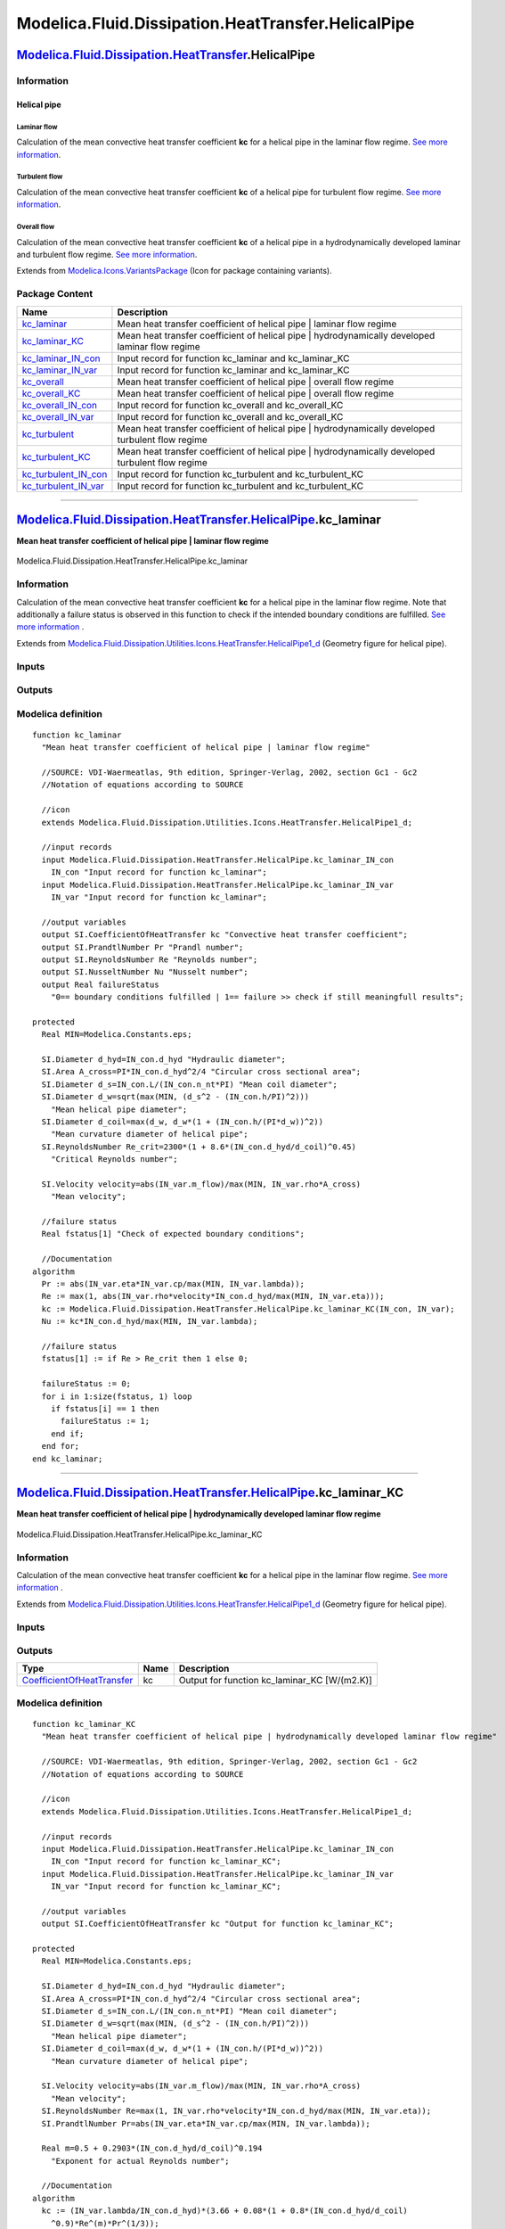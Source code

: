 ===================================================
Modelica.Fluid.Dissipation.HeatTransfer.HelicalPipe
===================================================

`Modelica.Fluid.Dissipation.HeatTransfer <Modelica_Fluid_Dissipation_HeatTransfer.html#Modelica.Fluid.Dissipation.HeatTransfer>`_.HelicalPipe
---------------------------------------------------------------------------------------------------------------------------------------------

Information
~~~~~~~~~~~

::

Helical pipe
^^^^^^^^^^^^

Laminar flow
''''''''''''

Calculation of the mean convective heat transfer coefficient **kc** for
a helical pipe in the laminar flow regime. `See more
information <Modelica_Fluid_Dissipation_Utilities_SharedDocumentation_HeatTransfer_HelicalPipe.html#Modelica.Fluid.Dissipation.Utilities.SharedDocumentation.HeatTransfer.HelicalPipe.kc_laminar>`_.

Turbulent flow
''''''''''''''

Calculation of the mean convective heat transfer coefficient **kc** of a
helical pipe for turbulent flow regime. `See more
information <Modelica_Fluid_Dissipation_Utilities_SharedDocumentation_HeatTransfer_HelicalPipe.html#Modelica.Fluid.Dissipation.Utilities.SharedDocumentation.HeatTransfer.HelicalPipe.kc_turbulent>`_.

Overall flow
''''''''''''

Calculation of the mean convective heat transfer coefficient **kc** of a
helical pipe in a hydrodynamically developed laminar and turbulent flow
regime. `See more
information <Modelica_Fluid_Dissipation_Utilities_SharedDocumentation_HeatTransfer_HelicalPipe.html#Modelica.Fluid.Dissipation.Utilities.SharedDocumentation.HeatTransfer.HelicalPipe.kc_overall>`_.

::

Extends from
`Modelica.Icons.VariantsPackage <Modelica_Icons_VariantsPackage.html#Modelica.Icons.VariantsPackage>`_
(Icon for package containing variants).

Package Content
~~~~~~~~~~~~~~~

+---------------------------------------------------------------------------------------------------------------------------------------------------------------------------------------------------------------------------------------------+------------------------------------------------------------------------------------------------------+
| Name                                                                                                                                                                                                                                        | Description                                                                                          |
+=============================================================================================================================================================================================================================================+======================================================================================================+
| |image12| `kc\_laminar <Modelica_Fluid_Dissipation_HeatTransfer_HelicalPipe.html#Modelica.Fluid.Dissipation.HeatTransfer.HelicalPipe.kc_laminar>`_                                                                                          | Mean heat transfer coefficient of helical pipe \| laminar flow regime                                |
+---------------------------------------------------------------------------------------------------------------------------------------------------------------------------------------------------------------------------------------------+------------------------------------------------------------------------------------------------------+
| |image13| `kc\_laminar\_KC <Modelica_Fluid_Dissipation_HeatTransfer_HelicalPipe.html#Modelica.Fluid.Dissipation.HeatTransfer.HelicalPipe.kc_laminar_KC>`_                                                                                   | Mean heat transfer coefficient of helical pipe \| hydrodynamically developed laminar flow regime     |
+---------------------------------------------------------------------------------------------------------------------------------------------------------------------------------------------------------------------------------------------+------------------------------------------------------------------------------------------------------+
| |image14| `kc\_laminar\_IN\_con <Modelica_Fluid_Dissipation_HeatTransfer_HelicalPipe.html#Modelica.Fluid.Dissipation.HeatTransfer.HelicalPipe.kc_laminar_IN_con>`_                                                                          | Input record for function kc\_laminar and kc\_laminar\_KC                                            |
+---------------------------------------------------------------------------------------------------------------------------------------------------------------------------------------------------------------------------------------------+------------------------------------------------------------------------------------------------------+
| |image15| `kc\_laminar\_IN\_var <Modelica_Fluid_Dissipation_HeatTransfer_HelicalPipe.html#Modelica.Fluid.Dissipation.HeatTransfer.HelicalPipe.kc_laminar_IN_var>`_                                                                          | Input record for function kc\_laminar and kc\_laminar\_KC                                            |
+---------------------------------------------------------------------------------------------------------------------------------------------------------------------------------------------------------------------------------------------+------------------------------------------------------------------------------------------------------+
| |image16| `kc\_overall <Modelica_Fluid_Dissipation_HeatTransfer_HelicalPipe.html#Modelica.Fluid.Dissipation.HeatTransfer.HelicalPipe.kc_overall>`_                                                                                          | Mean heat transfer coefficient of helical pipe \| overall flow regime                                |
+---------------------------------------------------------------------------------------------------------------------------------------------------------------------------------------------------------------------------------------------+------------------------------------------------------------------------------------------------------+
| |image17| `kc\_overall\_KC <Modelica_Fluid_Dissipation_HeatTransfer_HelicalPipe.html#Modelica.Fluid.Dissipation.HeatTransfer.HelicalPipe.kc_overall_KC>`_                                                                                   | Mean heat transfer coefficient of helical pipe \| overall flow regime                                |
+---------------------------------------------------------------------------------------------------------------------------------------------------------------------------------------------------------------------------------------------+------------------------------------------------------------------------------------------------------+
| |image18| `kc\_overall\_IN\_con <Modelica_Fluid_Dissipation_HeatTransfer_HelicalPipe.html#Modelica.Fluid.Dissipation.HeatTransfer.HelicalPipe.kc_overall_IN_con>`_                                                                          | Input record for function kc\_overall and kc\_overall\_KC                                            |
+---------------------------------------------------------------------------------------------------------------------------------------------------------------------------------------------------------------------------------------------+------------------------------------------------------------------------------------------------------+
| |image19| `kc\_overall\_IN\_var <Modelica_Fluid_Dissipation_HeatTransfer_HelicalPipe.html#Modelica.Fluid.Dissipation.HeatTransfer.HelicalPipe.kc_overall_IN_var>`_                                                                          | Input record for function kc\_overall and kc\_overall\_KC                                            |
+---------------------------------------------------------------------------------------------------------------------------------------------------------------------------------------------------------------------------------------------+------------------------------------------------------------------------------------------------------+
| |image20| `kc\_turbulent <Modelica_Fluid_Dissipation_HeatTransfer_HelicalPipe.html#Modelica.Fluid.Dissipation.HeatTransfer.HelicalPipe.kc_turbulent>`_                                                                                      | Mean heat transfer coefficient of helical pipe \| hydrodynamically developed turbulent flow regime   |
+---------------------------------------------------------------------------------------------------------------------------------------------------------------------------------------------------------------------------------------------+------------------------------------------------------------------------------------------------------+
| |image21| `kc\_turbulent\_KC <Modelica_Fluid_Dissipation_HeatTransfer_HelicalPipe.html#Modelica.Fluid.Dissipation.HeatTransfer.HelicalPipe.kc_turbulent_KC>`_                                                                               | Mean heat transfer coefficient of helical pipe \| hydrodynamically developed turbulent flow regime   |
+---------------------------------------------------------------------------------------------------------------------------------------------------------------------------------------------------------------------------------------------+------------------------------------------------------------------------------------------------------+
| |image22| `kc\_turbulent\_IN\_con <Modelica_Fluid_Dissipation_HeatTransfer_HelicalPipe.html#Modelica.Fluid.Dissipation.HeatTransfer.HelicalPipe.kc_turbulent_IN_con>`_                                                                      | Input record for function kc\_turbulent and kc\_turbulent\_KC                                        |
+---------------------------------------------------------------------------------------------------------------------------------------------------------------------------------------------------------------------------------------------+------------------------------------------------------------------------------------------------------+
| |image23| `kc\_turbulent\_IN\_var <Modelica_Fluid_Dissipation_HeatTransfer_HelicalPipe.html#Modelica.Fluid.Dissipation.HeatTransfer.HelicalPipe.kc_turbulent_IN_var>`_                                                                      | Input record for function kc\_turbulent and kc\_turbulent\_KC                                        |
+---------------------------------------------------------------------------------------------------------------------------------------------------------------------------------------------------------------------------------------------+------------------------------------------------------------------------------------------------------+

--------------

`Modelica.Fluid.Dissipation.HeatTransfer.HelicalPipe <Modelica_Fluid_Dissipation_HeatTransfer_HelicalPipe.html#Modelica.Fluid.Dissipation.HeatTransfer.HelicalPipe>`_.kc\_laminar
---------------------------------------------------------------------------------------------------------------------------------------------------------------------------------

**Mean heat transfer coefficient of helical pipe \| laminar flow
regime**

.. figure:: Modelica.Fluid.Dissipation.HeatTransfer.HelicalPipe.kc_laminarD.png
   :align: center
   :alt: Modelica.Fluid.Dissipation.HeatTransfer.HelicalPipe.kc\_laminar

   Modelica.Fluid.Dissipation.HeatTransfer.HelicalPipe.kc\_laminar

Information
~~~~~~~~~~~

::

Calculation of the mean convective heat transfer coefficient **kc** for
a helical pipe in the laminar flow regime. Note that additionally a
failure status is observed in this function to check if the intended
boundary conditions are fulfilled. `See more
information <Modelica_Fluid_Dissipation_Utilities_SharedDocumentation_HeatTransfer_HelicalPipe.html#Modelica.Fluid.Dissipation.Utilities.SharedDocumentation.HeatTransfer.HelicalPipe.kc_laminar>`_
.

::

Extends from
`Modelica.Fluid.Dissipation.Utilities.Icons.HeatTransfer.HelicalPipe1\_d <Modelica_Fluid_Dissipation_Utilities_Icons_HeatTransfer.html#Modelica.Fluid.Dissipation.Utilities.Icons.HeatTransfer.HelicalPipe1_d>`_
(Geometry figure for helical pipe).

Inputs
~~~~~~

+------------------------------------------------------------------------------------------------------------------------------------------------------------+-----------+-----------+-----------------------------------------+
| Type                                                                                                                                                       | Name      | Default   | Description                             |
+============================================================================================================================================================+===========+===========+=========================================+
| Constant inputs                                                                                                                                            |
+------------------------------------------------------------------------------------------------------------------------------------------------------------+-----------+-----------+-----------------------------------------+
| `kc\_laminar\_IN\_con <Modelica_Fluid_Dissipation_HeatTransfer_HelicalPipe.html#Modelica.Fluid.Dissipation.HeatTransfer.HelicalPipe.kc_laminar_IN_con>`_   | IN\_con   |           | Input record for function kc\_laminar   |
+------------------------------------------------------------------------------------------------------------------------------------------------------------+-----------+-----------+-----------------------------------------+
| Variable inputs                                                                                                                                            |
+------------------------------------------------------------------------------------------------------------------------------------------------------------+-----------+-----------+-----------------------------------------+
| `kc\_laminar\_IN\_var <Modelica_Fluid_Dissipation_HeatTransfer_HelicalPipe.html#Modelica.Fluid.Dissipation.HeatTransfer.HelicalPipe.kc_laminar_IN_var>`_   | IN\_var   |           | Input record for function kc\_laminar   |
+------------------------------------------------------------------------------------------------------------------------------------------------------------+-----------+-----------+-----------------------------------------+

Outputs
~~~~~~~

+---------------------------------------------------------------------------------------------------+-----------------+------------------------------------------------------------------------------------------+
| Type                                                                                              | Name            | Description                                                                              |
+===================================================================================================+=================+==========================================================================================+
| Output                                                                                            |
+---------------------------------------------------------------------------------------------------+-----------------+------------------------------------------------------------------------------------------+
| `CoefficientOfHeatTransfer <Modelica_SIunits.html#Modelica.SIunits.CoefficientOfHeatTransfer>`_   | kc              | Convective heat transfer coefficient [W/(m2.K)]                                          |
+---------------------------------------------------------------------------------------------------+-----------------+------------------------------------------------------------------------------------------+
| `PrandtlNumber <Modelica_SIunits.html#Modelica.SIunits.PrandtlNumber>`_                           | Pr              | Prandl number [1]                                                                        |
+---------------------------------------------------------------------------------------------------+-----------------+------------------------------------------------------------------------------------------+
| `ReynoldsNumber <Modelica_SIunits.html#Modelica.SIunits.ReynoldsNumber>`_                         | Re              | Reynolds number [1]                                                                      |
+---------------------------------------------------------------------------------------------------+-----------------+------------------------------------------------------------------------------------------+
| `NusseltNumber <Modelica_SIunits.html#Modelica.SIunits.NusseltNumber>`_                           | Nu              | Nusselt number [1]                                                                       |
+---------------------------------------------------------------------------------------------------+-----------------+------------------------------------------------------------------------------------------+
| Real                                                                                              | failureStatus   | 0== boundary conditions fulfilled \| 1== failure >> check if still meaningfull results   |
+---------------------------------------------------------------------------------------------------+-----------------+------------------------------------------------------------------------------------------+

Modelica definition
~~~~~~~~~~~~~~~~~~~

::

    function kc_laminar 
      "Mean heat transfer coefficient of helical pipe | laminar flow regime"

      //SOURCE: VDI-Waermeatlas, 9th edition, Springer-Verlag, 2002, section Gc1 - Gc2
      //Notation of equations according to SOURCE

      //icon
      extends Modelica.Fluid.Dissipation.Utilities.Icons.HeatTransfer.HelicalPipe1_d;

      //input records
      input Modelica.Fluid.Dissipation.HeatTransfer.HelicalPipe.kc_laminar_IN_con
        IN_con "Input record for function kc_laminar";
      input Modelica.Fluid.Dissipation.HeatTransfer.HelicalPipe.kc_laminar_IN_var
        IN_var "Input record for function kc_laminar";

      //output variables
      output SI.CoefficientOfHeatTransfer kc "Convective heat transfer coefficient";
      output SI.PrandtlNumber Pr "Prandl number";
      output SI.ReynoldsNumber Re "Reynolds number";
      output SI.NusseltNumber Nu "Nusselt number";
      output Real failureStatus 
        "0== boundary conditions fulfilled | 1== failure >> check if still meaningfull results";

    protected 
      Real MIN=Modelica.Constants.eps;

      SI.Diameter d_hyd=IN_con.d_hyd "Hydraulic diameter";
      SI.Area A_cross=PI*IN_con.d_hyd^2/4 "Circular cross sectional area";
      SI.Diameter d_s=IN_con.L/(IN_con.n_nt*PI) "Mean coil diameter";
      SI.Diameter d_w=sqrt(max(MIN, (d_s^2 - (IN_con.h/PI)^2))) 
        "Mean helical pipe diameter";
      SI.Diameter d_coil=max(d_w, d_w*(1 + (IN_con.h/(PI*d_w))^2)) 
        "Mean curvature diameter of helical pipe";
      SI.ReynoldsNumber Re_crit=2300*(1 + 8.6*(IN_con.d_hyd/d_coil)^0.45) 
        "Critical Reynolds number";

      SI.Velocity velocity=abs(IN_var.m_flow)/max(MIN, IN_var.rho*A_cross) 
        "Mean velocity";

      //failure status
      Real fstatus[1] "Check of expected boundary conditions";

      //Documentation
    algorithm 
      Pr := abs(IN_var.eta*IN_var.cp/max(MIN, IN_var.lambda));
      Re := max(1, abs(IN_var.rho*velocity*IN_con.d_hyd/max(MIN, IN_var.eta)));
      kc := Modelica.Fluid.Dissipation.HeatTransfer.HelicalPipe.kc_laminar_KC(IN_con, IN_var);
      Nu := kc*IN_con.d_hyd/max(MIN, IN_var.lambda);

      //failure status
      fstatus[1] := if Re > Re_crit then 1 else 0;

      failureStatus := 0;
      for i in 1:size(fstatus, 1) loop
        if fstatus[i] == 1 then
          failureStatus := 1;
        end if;
      end for;
    end kc_laminar;

--------------

`Modelica.Fluid.Dissipation.HeatTransfer.HelicalPipe <Modelica_Fluid_Dissipation_HeatTransfer_HelicalPipe.html#Modelica.Fluid.Dissipation.HeatTransfer.HelicalPipe>`_.kc\_laminar\_KC
-------------------------------------------------------------------------------------------------------------------------------------------------------------------------------------

**Mean heat transfer coefficient of helical pipe \| hydrodynamically
developed laminar flow regime**

.. figure:: Modelica.Fluid.Dissipation.HeatTransfer.HelicalPipe.kc_laminarD.png
   :align: center
   :alt: Modelica.Fluid.Dissipation.HeatTransfer.HelicalPipe.kc\_laminar\_KC

   Modelica.Fluid.Dissipation.HeatTransfer.HelicalPipe.kc\_laminar\_KC

Information
~~~~~~~~~~~

::

Calculation of the mean convective heat transfer coefficient **kc** for
a helical pipe in the laminar flow regime. `See more
information <Modelica_Fluid_Dissipation_Utilities_SharedDocumentation_HeatTransfer_HelicalPipe.html#Modelica.Fluid.Dissipation.Utilities.SharedDocumentation.HeatTransfer.HelicalPipe.kc_laminar>`_
.

::

Extends from
`Modelica.Fluid.Dissipation.Utilities.Icons.HeatTransfer.HelicalPipe1\_d <Modelica_Fluid_Dissipation_Utilities_Icons_HeatTransfer.html#Modelica.Fluid.Dissipation.Utilities.Icons.HeatTransfer.HelicalPipe1_d>`_
(Geometry figure for helical pipe).

Inputs
~~~~~~

+------------------------------------------------------------------------------------------------------------------------------------------------------------+-----------+-----------+---------------------------------------------+
| Type                                                                                                                                                       | Name      | Default   | Description                                 |
+============================================================================================================================================================+===========+===========+=============================================+
| Constant inputs                                                                                                                                            |
+------------------------------------------------------------------------------------------------------------------------------------------------------------+-----------+-----------+---------------------------------------------+
| `kc\_laminar\_IN\_con <Modelica_Fluid_Dissipation_HeatTransfer_HelicalPipe.html#Modelica.Fluid.Dissipation.HeatTransfer.HelicalPipe.kc_laminar_IN_con>`_   | IN\_con   |           | Input record for function kc\_laminar\_KC   |
+------------------------------------------------------------------------------------------------------------------------------------------------------------+-----------+-----------+---------------------------------------------+
| Variable inputs                                                                                                                                            |
+------------------------------------------------------------------------------------------------------------------------------------------------------------+-----------+-----------+---------------------------------------------+
| `kc\_laminar\_IN\_var <Modelica_Fluid_Dissipation_HeatTransfer_HelicalPipe.html#Modelica.Fluid.Dissipation.HeatTransfer.HelicalPipe.kc_laminar_IN_var>`_   | IN\_var   |           | Input record for function kc\_laminar\_KC   |
+------------------------------------------------------------------------------------------------------------------------------------------------------------+-----------+-----------+---------------------------------------------+

Outputs
~~~~~~~

+---------------------------------------------------------------------------------------------------+--------+--------------------------------------------------+
| Type                                                                                              | Name   | Description                                      |
+===================================================================================================+========+==================================================+
| `CoefficientOfHeatTransfer <Modelica_SIunits.html#Modelica.SIunits.CoefficientOfHeatTransfer>`_   | kc     | Output for function kc\_laminar\_KC [W/(m2.K)]   |
+---------------------------------------------------------------------------------------------------+--------+--------------------------------------------------+

Modelica definition
~~~~~~~~~~~~~~~~~~~

::

    function kc_laminar_KC 
      "Mean heat transfer coefficient of helical pipe | hydrodynamically developed laminar flow regime"

      //SOURCE: VDI-Waermeatlas, 9th edition, Springer-Verlag, 2002, section Gc1 - Gc2
      //Notation of equations according to SOURCE

      //icon
      extends Modelica.Fluid.Dissipation.Utilities.Icons.HeatTransfer.HelicalPipe1_d;

      //input records
      input Modelica.Fluid.Dissipation.HeatTransfer.HelicalPipe.kc_laminar_IN_con
        IN_con "Input record for function kc_laminar_KC";
      input Modelica.Fluid.Dissipation.HeatTransfer.HelicalPipe.kc_laminar_IN_var
        IN_var "Input record for function kc_laminar_KC";

      //output variables
      output SI.CoefficientOfHeatTransfer kc "Output for function kc_laminar_KC";

    protected 
      Real MIN=Modelica.Constants.eps;

      SI.Diameter d_hyd=IN_con.d_hyd "Hydraulic diameter";
      SI.Area A_cross=PI*IN_con.d_hyd^2/4 "Circular cross sectional area";
      SI.Diameter d_s=IN_con.L/(IN_con.n_nt*PI) "Mean coil diameter";
      SI.Diameter d_w=sqrt(max(MIN, (d_s^2 - (IN_con.h/PI)^2))) 
        "Mean helical pipe diameter";
      SI.Diameter d_coil=max(d_w, d_w*(1 + (IN_con.h/(PI*d_w))^2)) 
        "Mean curvature diameter of helical pipe";

      SI.Velocity velocity=abs(IN_var.m_flow)/max(MIN, IN_var.rho*A_cross) 
        "Mean velocity";
      SI.ReynoldsNumber Re=max(1, IN_var.rho*velocity*IN_con.d_hyd/max(MIN, IN_var.eta));
      SI.PrandtlNumber Pr=abs(IN_var.eta*IN_var.cp/max(MIN, IN_var.lambda));

      Real m=0.5 + 0.2903*(IN_con.d_hyd/d_coil)^0.194 
        "Exponent for actual Reynolds number";

      //Documentation
    algorithm 
      kc := (IN_var.lambda/IN_con.d_hyd)*(3.66 + 0.08*(1 + 0.8*(IN_con.d_hyd/d_coil)
        ^0.9)*Re^(m)*Pr^(1/3));
    end kc_laminar_KC;

--------------

|image24| `Modelica.Fluid.Dissipation.HeatTransfer.HelicalPipe <Modelica_Fluid_Dissipation_HeatTransfer_HelicalPipe.html#Modelica.Fluid.Dissipation.HeatTransfer.HelicalPipe>`_.kc\_laminar\_IN\_con
----------------------------------------------------------------------------------------------------------------------------------------------------------------------------------------------------

**Input record for function kc\_laminar and kc\_laminar\_KC**

Information
~~~~~~~~~~~

::

This record is used as **input record** for the heat transfer function
`kc\_laminar <Modelica_Fluid_Dissipation_HeatTransfer_HelicalPipe.html#Modelica.Fluid.Dissipation.HeatTransfer.HelicalPipe.kc_laminar>`_
and
`kc\_laminar\_KC <Modelica_Fluid_Dissipation_HeatTransfer_HelicalPipe.html#Modelica.Fluid.Dissipation.HeatTransfer.HelicalPipe.kc_laminar_KC>`_.

::

Extends from
`Modelica.Fluid.Dissipation.HeatTransfer.HelicalPipe.kc\_overall\_IN\_con <Modelica_Fluid_Dissipation_HeatTransfer_HelicalPipe.html#Modelica.Fluid.Dissipation.HeatTransfer.HelicalPipe.kc_overall_IN_con>`_
(Input record for function kc\_overall and kc\_overall\_KC).

Parameters
~~~~~~~~~~

+-----------------------------------------------------------------+----------+-----------+------------------------------------+
| Type                                                            | Name     | Default   | Description                        |
+=================================================================+==========+===========+====================================+
| HelicalPipe                                                     |
+-----------------------------------------------------------------+----------+-----------+------------------------------------+
| Real                                                            | n\_nt    | 1         | Total number of turns              |
+-----------------------------------------------------------------+----------+-----------+------------------------------------+
| `Diameter <Modelica_SIunits.html#Modelica.SIunits.Diameter>`_   | d\_hyd   | 0.1       | Hydraulic diameter [m]             |
+-----------------------------------------------------------------+----------+-----------+------------------------------------+
| `Length <Modelica_SIunits.html#Modelica.SIunits.Length>`_       | h        | 0.01      | Distance between turns [m]         |
+-----------------------------------------------------------------+----------+-----------+------------------------------------+
| `Length <Modelica_SIunits.html#Modelica.SIunits.Length>`_       | L        | 1         | Total length of helical pipe [m]   |
+-----------------------------------------------------------------+----------+-----------+------------------------------------+

Modelica definition
~~~~~~~~~~~~~~~~~~~

::

    record kc_laminar_IN_con 
      "Input record for function kc_laminar and kc_laminar_KC"

      extends Modelica.Fluid.Dissipation.HeatTransfer.HelicalPipe.kc_overall_IN_con;

    end kc_laminar_IN_con;

--------------

|image25| `Modelica.Fluid.Dissipation.HeatTransfer.HelicalPipe <Modelica_Fluid_Dissipation_HeatTransfer_HelicalPipe.html#Modelica.Fluid.Dissipation.HeatTransfer.HelicalPipe>`_.kc\_laminar\_IN\_var
----------------------------------------------------------------------------------------------------------------------------------------------------------------------------------------------------

**Input record for function kc\_laminar and kc\_laminar\_KC**

Information
~~~~~~~~~~~

::

This record is used as **input record** for the heat transfer function
`kc\_laminar <Modelica_Fluid_Dissipation_HeatTransfer_HelicalPipe.html#Modelica.Fluid.Dissipation.HeatTransfer.HelicalPipe.kc_laminar>`_
and
`kc\_laminar\_KC <Modelica_Fluid_Dissipation_HeatTransfer_HelicalPipe.html#Modelica.Fluid.Dissipation.HeatTransfer.HelicalPipe.kc_laminar_KC>`_.

::

Extends from
`Modelica.Fluid.Dissipation.HeatTransfer.HelicalPipe.kc\_overall\_IN\_var <Modelica_Fluid_Dissipation_HeatTransfer_HelicalPipe.html#Modelica.Fluid.Dissipation.HeatTransfer.HelicalPipe.kc_overall_IN_var>`_
(Input record for function kc\_overall and kc\_overall\_KC).

Parameters
~~~~~~~~~~

+-----------------------------------------------------------------------------------------------------------------------------+-----------+-----------+-------------------------------------------------------------------+
| Type                                                                                                                        | Name      | Default   | Description                                                       |
+=============================================================================================================================+===========+===========+===================================================================+
| Fluid properties                                                                                                            |
+-----------------------------------------------------------------------------------------------------------------------------+-----------+-----------+-------------------------------------------------------------------+
| `SpecificHeatCapacityAtConstantPressure <Modelica_SIunits.html#Modelica.SIunits.SpecificHeatCapacityAtConstantPressure>`_   | cp        |           | Specific heat capacity of fluid at constant pressure [J/(kg.K)]   |
+-----------------------------------------------------------------------------------------------------------------------------+-----------+-----------+-------------------------------------------------------------------+
| `DynamicViscosity <Modelica_SIunits.html#Modelica.SIunits.DynamicViscosity>`_                                               | eta       |           | Dynamic viscosity of fluid [Pa.s]                                 |
+-----------------------------------------------------------------------------------------------------------------------------+-----------+-----------+-------------------------------------------------------------------+
| `ThermalConductivity <Modelica_SIunits.html#Modelica.SIunits.ThermalConductivity>`_                                         | lambda    |           | Thermal conductivity of fluid [W/(m.K)]                           |
+-----------------------------------------------------------------------------------------------------------------------------+-----------+-----------+-------------------------------------------------------------------+
| `Density <Modelica_SIunits.html#Modelica.SIunits.Density>`_                                                                 | rho       |           | Density of fluid [kg/m3]                                          |
+-----------------------------------------------------------------------------------------------------------------------------+-----------+-----------+-------------------------------------------------------------------+
| Input                                                                                                                       |
+-----------------------------------------------------------------------------------------------------------------------------+-----------+-----------+-------------------------------------------------------------------+
| `MassFlowRate <Modelica_SIunits.html#Modelica.SIunits.MassFlowRate>`_                                                       | m\_flow   |           | [kg/s]                                                            |
+-----------------------------------------------------------------------------------------------------------------------------+-----------+-----------+-------------------------------------------------------------------+

Modelica definition
~~~~~~~~~~~~~~~~~~~

::

    record kc_laminar_IN_var 
      "Input record for function kc_laminar and kc_laminar_KC"

      extends Modelica.Fluid.Dissipation.HeatTransfer.HelicalPipe.kc_overall_IN_var;

    end kc_laminar_IN_var;

--------------

`Modelica.Fluid.Dissipation.HeatTransfer.HelicalPipe <Modelica_Fluid_Dissipation_HeatTransfer_HelicalPipe.html#Modelica.Fluid.Dissipation.HeatTransfer.HelicalPipe>`_.kc\_overall
---------------------------------------------------------------------------------------------------------------------------------------------------------------------------------

**Mean heat transfer coefficient of helical pipe \| overall flow
regime**

.. figure:: Modelica.Fluid.Dissipation.HeatTransfer.HelicalPipe.kc_laminarD.png
   :align: center
   :alt: Modelica.Fluid.Dissipation.HeatTransfer.HelicalPipe.kc\_overall

   Modelica.Fluid.Dissipation.HeatTransfer.HelicalPipe.kc\_overall

Information
~~~~~~~~~~~

::

Calculation of the mean convective heat transfer coefficient **kc** of a
helical pipe in a hydrodynamically developed laminar and turbulent flow
regime. Note that additionally a failure status is observed in this
function to check if the intended boundary conditions are fulfilled.
`See more
information <Modelica_Fluid_Dissipation_Utilities_SharedDocumentation_HeatTransfer_HelicalPipe.html#Modelica.Fluid.Dissipation.Utilities.SharedDocumentation.HeatTransfer.HelicalPipe.kc_overall>`_
.

::



Extends from
`Modelica.Fluid.Dissipation.Utilities.Icons.HeatTransfer.HelicalPipe1\_d <Modelica_Fluid_Dissipation_Utilities_Icons_HeatTransfer.html#Modelica.Fluid.Dissipation.Utilities.Icons.HeatTransfer.HelicalPipe1_d>`_
(Geometry figure for helical pipe).

Inputs
~~~~~~

+------------------------------------------------------------------------------------------------------------------------------------------------------------+-----------+-----------+-----------------------------------------+
| Type                                                                                                                                                       | Name      | Default   | Description                             |
+============================================================================================================================================================+===========+===========+=========================================+
| Constant inputs                                                                                                                                            |
+------------------------------------------------------------------------------------------------------------------------------------------------------------+-----------+-----------+-----------------------------------------+
| `kc\_overall\_IN\_con <Modelica_Fluid_Dissipation_HeatTransfer_HelicalPipe.html#Modelica.Fluid.Dissipation.HeatTransfer.HelicalPipe.kc_overall_IN_con>`_   | IN\_con   |           | Input record for function kc\_overall   |
+------------------------------------------------------------------------------------------------------------------------------------------------------------+-----------+-----------+-----------------------------------------+
| Variable inputs                                                                                                                                            |
+------------------------------------------------------------------------------------------------------------------------------------------------------------+-----------+-----------+-----------------------------------------+
| `kc\_overall\_IN\_var <Modelica_Fluid_Dissipation_HeatTransfer_HelicalPipe.html#Modelica.Fluid.Dissipation.HeatTransfer.HelicalPipe.kc_overall_IN_var>`_   | IN\_var   |           | Input record for function kc\_overall   |
+------------------------------------------------------------------------------------------------------------------------------------------------------------+-----------+-----------+-----------------------------------------+

Outputs
~~~~~~~

+---------------------------------------------------------------------------------------------------+-----------------+------------------------------------------------------------------------------------------+
| Type                                                                                              | Name            | Description                                                                              |
+===================================================================================================+=================+==========================================================================================+
| Output                                                                                            |
+---------------------------------------------------------------------------------------------------+-----------------+------------------------------------------------------------------------------------------+
| `CoefficientOfHeatTransfer <Modelica_SIunits.html#Modelica.SIunits.CoefficientOfHeatTransfer>`_   | kc              | Convective heat transfer coefficient [W/(m2.K)]                                          |
+---------------------------------------------------------------------------------------------------+-----------------+------------------------------------------------------------------------------------------+
| `PrandtlNumber <Modelica_SIunits.html#Modelica.SIunits.PrandtlNumber>`_                           | Pr              | Prandl number [1]                                                                        |
+---------------------------------------------------------------------------------------------------+-----------------+------------------------------------------------------------------------------------------+
| `ReynoldsNumber <Modelica_SIunits.html#Modelica.SIunits.ReynoldsNumber>`_                         | Re              | Reynolds number [1]                                                                      |
+---------------------------------------------------------------------------------------------------+-----------------+------------------------------------------------------------------------------------------+
| `NusseltNumber <Modelica_SIunits.html#Modelica.SIunits.NusseltNumber>`_                           | Nu              | Nusselt number [1]                                                                       |
+---------------------------------------------------------------------------------------------------+-----------------+------------------------------------------------------------------------------------------+
| Real                                                                                              | failureStatus   | 0== boundary conditions fulfilled \| 1== failure >> check if still meaningfull results   |
+---------------------------------------------------------------------------------------------------+-----------------+------------------------------------------------------------------------------------------+

Modelica definition
~~~~~~~~~~~~~~~~~~~

::

    function kc_overall 
      "Mean heat transfer coefficient of helical pipe | overall flow regime"

      //SOURCE: VDI-Waermeatlas, 9th edition, Springer-Verlag, 2002, section Gc1 - Gc2
      //Notation of equations according to SOURCE

      //icon
      extends Modelica.Fluid.Dissipation.Utilities.Icons.HeatTransfer.HelicalPipe1_d;

      //input records
      input Modelica.Fluid.Dissipation.HeatTransfer.HelicalPipe.kc_overall_IN_con
        IN_con "Input record for function kc_overall";
      input Modelica.Fluid.Dissipation.HeatTransfer.HelicalPipe.kc_overall_IN_var
        IN_var "Input record for function kc_overall";

      //output variables
      output SI.CoefficientOfHeatTransfer kc "Convective heat transfer coefficient";
      output SI.PrandtlNumber Pr "Prandl number";
      output SI.ReynoldsNumber Re "Reynolds number";
      output SI.NusseltNumber Nu "Nusselt number";
      output Real failureStatus 
        "0== boundary conditions fulfilled | 1== failure >> check if still meaningfull results";

    protected 
      Real MIN=Modelica.Constants.eps;

      SI.Area A_cross=PI*IN_con.d_hyd^2/4 "Cross sectional area";

      SI.Velocity velocity=abs(IN_var.m_flow)/max(MIN, IN_var.rho*A_cross) 
        "Mean velocity";

      //Documentation
    algorithm 
      Pr := abs(IN_var.eta*IN_var.cp/max(MIN, IN_var.lambda));
      Re := max(MIN, IN_var.rho*velocity*IN_con.d_hyd/max(MIN, IN_var.eta));
      kc := Modelica.Fluid.Dissipation.HeatTransfer.HelicalPipe.kc_overall_KC(IN_con, IN_var);
      Nu := kc*IN_con.d_hyd/max(MIN, IN_var.lambda);
    end kc_overall;

--------------

`Modelica.Fluid.Dissipation.HeatTransfer.HelicalPipe <Modelica_Fluid_Dissipation_HeatTransfer_HelicalPipe.html#Modelica.Fluid.Dissipation.HeatTransfer.HelicalPipe>`_.kc\_overall\_KC
-------------------------------------------------------------------------------------------------------------------------------------------------------------------------------------

**Mean heat transfer coefficient of helical pipe \| overall flow
regime**

.. figure:: Modelica.Fluid.Dissipation.HeatTransfer.HelicalPipe.kc_laminarD.png
   :align: center
   :alt: Modelica.Fluid.Dissipation.HeatTransfer.HelicalPipe.kc\_overall\_KC

   Modelica.Fluid.Dissipation.HeatTransfer.HelicalPipe.kc\_overall\_KC

Information
~~~~~~~~~~~

::

Calculation of the mean convective heat transfer coefficient **kc** of a
helical pipe in a hydrodynamically developed laminar and turbulent flow
regime. `See more
information <Modelica_Fluid_Dissipation_Utilities_SharedDocumentation_HeatTransfer_HelicalPipe.html#Modelica.Fluid.Dissipation.Utilities.SharedDocumentation.HeatTransfer.HelicalPipe.kc_overall>`_
.

::


Extends from
`Modelica.Fluid.Dissipation.Utilities.Icons.HeatTransfer.HelicalPipe1\_d <Modelica_Fluid_Dissipation_Utilities_Icons_HeatTransfer.html#Modelica.Fluid.Dissipation.Utilities.Icons.HeatTransfer.HelicalPipe1_d>`_
(Geometry figure for helical pipe).

Inputs
~~~~~~

+------------------------------------------------------------------------------------------------------------------------------------------------------------+-----------+-----------+---------------------------------------------+
| Type                                                                                                                                                       | Name      | Default   | Description                                 |
+============================================================================================================================================================+===========+===========+=============================================+
| Constant inputs                                                                                                                                            |
+------------------------------------------------------------------------------------------------------------------------------------------------------------+-----------+-----------+---------------------------------------------+
| `kc\_overall\_IN\_con <Modelica_Fluid_Dissipation_HeatTransfer_HelicalPipe.html#Modelica.Fluid.Dissipation.HeatTransfer.HelicalPipe.kc_overall_IN_con>`_   | IN\_con   |           | Input record for function kc\_overall\_KC   |
+------------------------------------------------------------------------------------------------------------------------------------------------------------+-----------+-----------+---------------------------------------------+
| Variable inputs                                                                                                                                            |
+------------------------------------------------------------------------------------------------------------------------------------------------------------+-----------+-----------+---------------------------------------------+
| `kc\_overall\_IN\_var <Modelica_Fluid_Dissipation_HeatTransfer_HelicalPipe.html#Modelica.Fluid.Dissipation.HeatTransfer.HelicalPipe.kc_overall_IN_var>`_   | IN\_var   |           | Input record for function kc\_overall\_KC   |
+------------------------------------------------------------------------------------------------------------------------------------------------------------+-----------+-----------+---------------------------------------------+

Outputs
~~~~~~~

+---------------------------------------------------------------------------------------------------+--------+--------------------------------------------------+
| Type                                                                                              | Name   | Description                                      |
+===================================================================================================+========+==================================================+
| `CoefficientOfHeatTransfer <Modelica_SIunits.html#Modelica.SIunits.CoefficientOfHeatTransfer>`_   | kc     | Output for function kc\_overall\_KC [W/(m2.K)]   |
+---------------------------------------------------------------------------------------------------+--------+--------------------------------------------------+

Modelica definition
~~~~~~~~~~~~~~~~~~~

::

    function kc_overall_KC 
      "Mean heat transfer coefficient of helical pipe | overall flow regime"

      //SOURCE: VDI-Waermeatlas, 9th edition, Springer-Verlag, 2002, section Gc1 - Gc2
      //Notation of equations according to SOURCE

      //icon
      extends Modelica.Fluid.Dissipation.Utilities.Icons.HeatTransfer.HelicalPipe1_d;

      import SMOOTH = Modelica.Fluid.Dissipation.Utilities.Functions.General.Stepsmoother;

      //input records
      input Modelica.Fluid.Dissipation.HeatTransfer.HelicalPipe.kc_overall_IN_con
        IN_con "Input record for function kc_overall_KC";
      input Modelica.Fluid.Dissipation.HeatTransfer.HelicalPipe.kc_overall_IN_var
        IN_var "Input record for function kc_overall_KC";
      //output variables
      output SI.CoefficientOfHeatTransfer kc "Output for function kc_overall_KC";

    protected 
      Real MIN=Modelica.Constants.eps;
      Real laminar=2e3 "Maximum Reynolds number for laminar regime";
      Real turbulent=2.2e4 "Minimum Reynolds number for turbulent regime";

      SI.Area A_cross=PI*IN_con.d_hyd^2/4 "Cross sectional area";
      SI.Diameter d_s=max(1e-6, IN_con.L/(IN_con.n_nt*PI)) "Mean coil diameter";
      SI.Diameter d_w=sqrt(max(MIN, abs(d_s^2 - (IN_con.h/PI)^2))) 
        "Mean helical pipe diameter";
      SI.Diameter d_coil=d_w*(1 + (IN_con.h/(PI*d_w))^2) 
        "Mean curvature diameter of helical pipe";
      SI.ReynoldsNumber Re_crit=min(4e3, 2300*(1 + 8.6*(IN_con.d_hyd/d_coil)^0.45)) 
        "Critical Reynolds number";

      SI.Velocity velocity=abs(IN_var.m_flow)/max(MIN, IN_var.rho*A_cross) 
        "Mean velocity";
      SI.ReynoldsNumber Re=max(1e-3, IN_var.rho*velocity*IN_con.d_hyd/max(MIN,
          IN_var.eta));
      SI.PrandtlNumber Pr=abs(IN_var.eta*IN_var.cp/max(MIN, IN_var.lambda));

      //Documentation
    algorithm 
      kc := SMOOTH(
              Re_crit,
              turbulent,
              Re)*Dissipation.HeatTransfer.HelicalPipe.kc_laminar_KC(IN_con,
        IN_var) + SMOOTH(
              turbulent,
              Re_crit,
              Re)*Dissipation.HeatTransfer.HelicalPipe.kc_turbulent_KC(IN_con,
        IN_var);
    end kc_overall_KC;

--------------

|image26| `Modelica.Fluid.Dissipation.HeatTransfer.HelicalPipe <Modelica_Fluid_Dissipation_HeatTransfer_HelicalPipe.html#Modelica.Fluid.Dissipation.HeatTransfer.HelicalPipe>`_.kc\_overall\_IN\_con
----------------------------------------------------------------------------------------------------------------------------------------------------------------------------------------------------

**Input record for function kc\_overall and kc\_overall\_KC**

Information
~~~~~~~~~~~

::

This record is used as **input record** for the heat transfer function
`kc\_overall <Modelica_Fluid_Dissipation_HeatTransfer_HelicalPipe.html#Modelica.Fluid.Dissipation.HeatTransfer.HelicalPipe.kc_overall>`_
and
`kc\_overall\_KC <Modelica_Fluid_Dissipation_HeatTransfer_HelicalPipe.html#Modelica.Fluid.Dissipation.HeatTransfer.HelicalPipe.kc_overall_KC>`_.

::

Extends from
`Modelica.Fluid.Dissipation.Utilities.Records.HeatTransfer.HelicalPipe <Modelica_Fluid_Dissipation_Utilities_Records_HeatTransfer.html#Modelica.Fluid.Dissipation.Utilities.Records.HeatTransfer.HelicalPipe>`_
(Input for helical pipe).

Parameters
~~~~~~~~~~

+-----------------------------------------------------------------+----------+-----------+------------------------------------+
| Type                                                            | Name     | Default   | Description                        |
+=================================================================+==========+===========+====================================+
| HelicalPipe                                                     |
+-----------------------------------------------------------------+----------+-----------+------------------------------------+
| Real                                                            | n\_nt    | 1         | Total number of turns              |
+-----------------------------------------------------------------+----------+-----------+------------------------------------+
| `Diameter <Modelica_SIunits.html#Modelica.SIunits.Diameter>`_   | d\_hyd   | 0.1       | Hydraulic diameter [m]             |
+-----------------------------------------------------------------+----------+-----------+------------------------------------+
| `Length <Modelica_SIunits.html#Modelica.SIunits.Length>`_       | h        | 0.01      | Distance between turns [m]         |
+-----------------------------------------------------------------+----------+-----------+------------------------------------+
| `Length <Modelica_SIunits.html#Modelica.SIunits.Length>`_       | L        | 1         | Total length of helical pipe [m]   |
+-----------------------------------------------------------------+----------+-----------+------------------------------------+

Modelica definition
~~~~~~~~~~~~~~~~~~~

::

    record kc_overall_IN_con 
      "Input record for function kc_overall and kc_overall_KC"

      //helical pipe variables
      extends Modelica.Fluid.Dissipation.Utilities.Records.HeatTransfer.HelicalPipe;

    end kc_overall_IN_con;

--------------

|image27| `Modelica.Fluid.Dissipation.HeatTransfer.HelicalPipe <Modelica_Fluid_Dissipation_HeatTransfer_HelicalPipe.html#Modelica.Fluid.Dissipation.HeatTransfer.HelicalPipe>`_.kc\_overall\_IN\_var
----------------------------------------------------------------------------------------------------------------------------------------------------------------------------------------------------

**Input record for function kc\_overall and kc\_overall\_KC**

Information
~~~~~~~~~~~

::

This record is used as **input record** for the heat transfer function
`kc\_overall <Modelica_Fluid_Dissipation_HeatTransfer_HelicalPipe.html#Modelica.Fluid.Dissipation.HeatTransfer.HelicalPipe.kc_overall>`_
and
`kc\_overall\_KC <Modelica_Fluid_Dissipation_HeatTransfer_HelicalPipe.html#Modelica.Fluid.Dissipation.HeatTransfer.HelicalPipe.kc_overall_KC>`_.

::

Extends from
`Modelica.Fluid.Dissipation.Utilities.Records.General.FluidProperties <Modelica_Fluid_Dissipation_Utilities_Records_General.html#Modelica.Fluid.Dissipation.Utilities.Records.General.FluidProperties>`_
(Base record for fluid properties).

Parameters
~~~~~~~~~~

+-----------------------------------------------------------------------------------------------------------------------------+-----------+-----------+-------------------------------------------------------------------+
| Type                                                                                                                        | Name      | Default   | Description                                                       |
+=============================================================================================================================+===========+===========+===================================================================+
| Fluid properties                                                                                                            |
+-----------------------------------------------------------------------------------------------------------------------------+-----------+-----------+-------------------------------------------------------------------+
| `SpecificHeatCapacityAtConstantPressure <Modelica_SIunits.html#Modelica.SIunits.SpecificHeatCapacityAtConstantPressure>`_   | cp        |           | Specific heat capacity of fluid at constant pressure [J/(kg.K)]   |
+-----------------------------------------------------------------------------------------------------------------------------+-----------+-----------+-------------------------------------------------------------------+
| `DynamicViscosity <Modelica_SIunits.html#Modelica.SIunits.DynamicViscosity>`_                                               | eta       |           | Dynamic viscosity of fluid [Pa.s]                                 |
+-----------------------------------------------------------------------------------------------------------------------------+-----------+-----------+-------------------------------------------------------------------+
| `ThermalConductivity <Modelica_SIunits.html#Modelica.SIunits.ThermalConductivity>`_                                         | lambda    |           | Thermal conductivity of fluid [W/(m.K)]                           |
+-----------------------------------------------------------------------------------------------------------------------------+-----------+-----------+-------------------------------------------------------------------+
| `Density <Modelica_SIunits.html#Modelica.SIunits.Density>`_                                                                 | rho       |           | Density of fluid [kg/m3]                                          |
+-----------------------------------------------------------------------------------------------------------------------------+-----------+-----------+-------------------------------------------------------------------+
| Input                                                                                                                       |
+-----------------------------------------------------------------------------------------------------------------------------+-----------+-----------+-------------------------------------------------------------------+
| `MassFlowRate <Modelica_SIunits.html#Modelica.SIunits.MassFlowRate>`_                                                       | m\_flow   |           | [kg/s]                                                            |
+-----------------------------------------------------------------------------------------------------------------------------+-----------+-----------+-------------------------------------------------------------------+

Modelica definition
~~~~~~~~~~~~~~~~~~~

::

    record kc_overall_IN_var 
      "Input record for function kc_overall and kc_overall_KC"

      //fluid property variables
      extends Modelica.Fluid.Dissipation.Utilities.Records.General.FluidProperties;

      //input variable (mass flow rate)
      SI.MassFlowRate m_flow;

    end kc_overall_IN_var;

--------------

`Modelica.Fluid.Dissipation.HeatTransfer.HelicalPipe <Modelica_Fluid_Dissipation_HeatTransfer_HelicalPipe.html#Modelica.Fluid.Dissipation.HeatTransfer.HelicalPipe>`_.kc\_turbulent
-----------------------------------------------------------------------------------------------------------------------------------------------------------------------------------

**Mean heat transfer coefficient of helical pipe \| hydrodynamically
developed turbulent flow regime**

.. figure:: Modelica.Fluid.Dissipation.HeatTransfer.HelicalPipe.kc_laminarD.png
   :align: center
   :alt: Modelica.Fluid.Dissipation.HeatTransfer.HelicalPipe.kc\_turbulent

   Modelica.Fluid.Dissipation.HeatTransfer.HelicalPipe.kc\_turbulent

Information
~~~~~~~~~~~

::

Calculation of the mean convective heat transfer coefficient **kc** of a
helical pipe for turbulent flow regime. Note that additionally a failure
status is observed in this function to check if the intended boundary
conditions are fulfilled. `See more
information <Modelica_Fluid_Dissipation_Utilities_SharedDocumentation_HeatTransfer_HelicalPipe.html#Modelica.Fluid.Dissipation.Utilities.SharedDocumentation.HeatTransfer.HelicalPipe.kc_turbulent>`_
.

::


Extends from
`Modelica.Fluid.Dissipation.Utilities.Icons.HeatTransfer.HelicalPipe1\_d <Modelica_Fluid_Dissipation_Utilities_Icons_HeatTransfer.html#Modelica.Fluid.Dissipation.Utilities.Icons.HeatTransfer.HelicalPipe1_d>`_
(Geometry figure for helical pipe).

Inputs
~~~~~~

+----------------------------------------------------------------------------------------------------------------------------------------------------------------+-----------+-----------+-------------------------------------------+
| Type                                                                                                                                                           | Name      | Default   | Description                               |
+================================================================================================================================================================+===========+===========+===========================================+
| Constant inputs                                                                                                                                                |
+----------------------------------------------------------------------------------------------------------------------------------------------------------------+-----------+-----------+-------------------------------------------+
| `kc\_turbulent\_IN\_con <Modelica_Fluid_Dissipation_HeatTransfer_HelicalPipe.html#Modelica.Fluid.Dissipation.HeatTransfer.HelicalPipe.kc_turbulent_IN_con>`_   | IN\_con   |           | Input record for function kc\_turbulent   |
+----------------------------------------------------------------------------------------------------------------------------------------------------------------+-----------+-----------+-------------------------------------------+
| Variable inputs                                                                                                                                                |
+----------------------------------------------------------------------------------------------------------------------------------------------------------------+-----------+-----------+-------------------------------------------+
| `kc\_turbulent\_IN\_var <Modelica_Fluid_Dissipation_HeatTransfer_HelicalPipe.html#Modelica.Fluid.Dissipation.HeatTransfer.HelicalPipe.kc_turbulent_IN_var>`_   | IN\_var   |           | Input record for function kc\_turbulent   |
+----------------------------------------------------------------------------------------------------------------------------------------------------------------+-----------+-----------+-------------------------------------------+

Outputs
~~~~~~~

+---------------------------------------------------------------------------------------------------+-----------------+------------------------------------------------------------------------------------------+
| Type                                                                                              | Name            | Description                                                                              |
+===================================================================================================+=================+==========================================================================================+
| Output                                                                                            |
+---------------------------------------------------------------------------------------------------+-----------------+------------------------------------------------------------------------------------------+
| `CoefficientOfHeatTransfer <Modelica_SIunits.html#Modelica.SIunits.CoefficientOfHeatTransfer>`_   | kc              | Convective heat transfer coefficient [W/(m2.K)]                                          |
+---------------------------------------------------------------------------------------------------+-----------------+------------------------------------------------------------------------------------------+
| `PrandtlNumber <Modelica_SIunits.html#Modelica.SIunits.PrandtlNumber>`_                           | Pr              | Prandl number [1]                                                                        |
+---------------------------------------------------------------------------------------------------+-----------------+------------------------------------------------------------------------------------------+
| `ReynoldsNumber <Modelica_SIunits.html#Modelica.SIunits.ReynoldsNumber>`_                         | Re              | Reynolds number [1]                                                                      |
+---------------------------------------------------------------------------------------------------+-----------------+------------------------------------------------------------------------------------------+
| `NusseltNumber <Modelica_SIunits.html#Modelica.SIunits.NusseltNumber>`_                           | Nu              | Nusselt number [1]                                                                       |
+---------------------------------------------------------------------------------------------------+-----------------+------------------------------------------------------------------------------------------+
| Real                                                                                              | failureStatus   | 0== boundary conditions fulfilled \| 1== failure >> check if still meaningfull results   |
+---------------------------------------------------------------------------------------------------+-----------------+------------------------------------------------------------------------------------------+

Modelica definition
~~~~~~~~~~~~~~~~~~~

::

    function kc_turbulent 
      "Mean heat transfer coefficient of helical pipe | hydrodynamically developed turbulent flow regime"

      //SOURCE: VDI-Waermeatlas, 9th edition, Springer-Verlag, 2002, section Gc1 - Gc2
      //Notation of equations according to SOURCE

      //icon
      extends Modelica.Fluid.Dissipation.Utilities.Icons.HeatTransfer.HelicalPipe1_d;

      //input records
      input Modelica.Fluid.Dissipation.HeatTransfer.HelicalPipe.kc_turbulent_IN_con
        IN_con "Input record for function  kc_turbulent";
      input Modelica.Fluid.Dissipation.HeatTransfer.HelicalPipe.kc_turbulent_IN_var
        IN_var "Input record for function  kc_turbulent";

      //output variables
      output SI.CoefficientOfHeatTransfer kc "Convective heat transfer coefficient";
      output SI.PrandtlNumber Pr "Prandl number";
      output SI.ReynoldsNumber Re "Reynolds number";
      output SI.NusseltNumber Nu "Nusselt number";
      output Real failureStatus 
        "0== boundary conditions fulfilled | 1== failure >> check if still meaningfull results";

    protected 
      Real MIN=Modelica.Constants.eps;

      Real turbulent=2.2e4 "Minimum Reynolds number for turbulent regime";

      SI.Area A_cross=PI*IN_con.d_hyd^2/4 "Cross sectional area";

      SI.Velocity velocity=abs(IN_var.m_flow)/max(MIN, IN_var.rho*A_cross) 
        "Mean velocity";

      //failure status
      Real fstatus[1] "Check of expected boundary conditions";

      //Documentation
    algorithm 
      Pr := abs(IN_var.eta*IN_var.cp/IN_var.lambda);
      Re := max(1e-3, abs(IN_var.rho*velocity*IN_con.d_hyd/IN_var.eta));
      kc := Modelica.Fluid.Dissipation.HeatTransfer.HelicalPipe.kc_turbulent_KC(IN_con, IN_var);
      Nu := kc*IN_con.d_hyd/max(MIN, IN_var.lambda);

      //failure status
      fstatus[1] := if Re < turbulent then 1 else 0;

      failureStatus := 0;
      for i in 1:size(fstatus, 1) loop
        if fstatus[i] == 1 then
          failureStatus := 1;
        end if;
      end for;
    end kc_turbulent;

--------------

`Modelica.Fluid.Dissipation.HeatTransfer.HelicalPipe <Modelica_Fluid_Dissipation_HeatTransfer_HelicalPipe.html#Modelica.Fluid.Dissipation.HeatTransfer.HelicalPipe>`_.kc\_turbulent\_KC
---------------------------------------------------------------------------------------------------------------------------------------------------------------------------------------

**Mean heat transfer coefficient of helical pipe \| hydrodynamically
developed turbulent flow regime**

.. figure:: Modelica.Fluid.Dissipation.HeatTransfer.HelicalPipe.kc_laminarD.png
   :align: center
   :alt: Modelica.Fluid.Dissipation.HeatTransfer.HelicalPipe.kc\_turbulent\_KC

   Modelica.Fluid.Dissipation.HeatTransfer.HelicalPipe.kc\_turbulent\_KC

Information
~~~~~~~~~~~

::

Calculation of the mean convective heat transfer coefficient **kc** of a
helical pipe for turbulent flow regime. `See more
information <Modelica_Fluid_Dissipation_Utilities_SharedDocumentation_HeatTransfer_HelicalPipe.html#Modelica.Fluid.Dissipation.Utilities.SharedDocumentation.HeatTransfer.HelicalPipe.kc_turbulent>`_
.

::


Extends from
`Modelica.Fluid.Dissipation.Utilities.Icons.HeatTransfer.HelicalPipe1\_d <Modelica_Fluid_Dissipation_Utilities_Icons_HeatTransfer.html#Modelica.Fluid.Dissipation.Utilities.Icons.HeatTransfer.HelicalPipe1_d>`_
(Geometry figure for helical pipe).

Inputs
~~~~~~

+----------------------------------------------------------------------------------------------------------------------------------------------------------------+-----------+-----------+-----------------------------------------------+
| Type                                                                                                                                                           | Name      | Default   | Description                                   |
+================================================================================================================================================================+===========+===========+===============================================+
| Constant inputs                                                                                                                                                |
+----------------------------------------------------------------------------------------------------------------------------------------------------------------+-----------+-----------+-----------------------------------------------+
| `kc\_turbulent\_IN\_con <Modelica_Fluid_Dissipation_HeatTransfer_HelicalPipe.html#Modelica.Fluid.Dissipation.HeatTransfer.HelicalPipe.kc_turbulent_IN_con>`_   | IN\_con   |           | Input record for function kc\_turbulent\_KC   |
+----------------------------------------------------------------------------------------------------------------------------------------------------------------+-----------+-----------+-----------------------------------------------+
| Variable inputs                                                                                                                                                |
+----------------------------------------------------------------------------------------------------------------------------------------------------------------+-----------+-----------+-----------------------------------------------+
| `kc\_turbulent\_IN\_var <Modelica_Fluid_Dissipation_HeatTransfer_HelicalPipe.html#Modelica.Fluid.Dissipation.HeatTransfer.HelicalPipe.kc_turbulent_IN_var>`_   | IN\_var   |           | Input record for function kc\_turbulent\_KC   |
+----------------------------------------------------------------------------------------------------------------------------------------------------------------+-----------+-----------+-----------------------------------------------+

Outputs
~~~~~~~

+---------------------------------------------------------------------------------------------------+--------+----------------------------------------------------+
| Type                                                                                              | Name   | Description                                        |
+===================================================================================================+========+====================================================+
| `CoefficientOfHeatTransfer <Modelica_SIunits.html#Modelica.SIunits.CoefficientOfHeatTransfer>`_   | kc     | Output for function kc\_turbulent\_KC [W/(m2.K)]   |
+---------------------------------------------------------------------------------------------------+--------+----------------------------------------------------+

Modelica definition
~~~~~~~~~~~~~~~~~~~

::

    function kc_turbulent_KC 
      "Mean heat transfer coefficient of helical pipe | hydrodynamically developed turbulent flow regime"

      //SOURCE: VDI-Waermeatlas, 9th edition, Springer-Verlag, 2002, section Gc1 - Gc2
      //Notation of equations according to SOURCE

      //icon
      extends Modelica.Fluid.Dissipation.Utilities.Icons.HeatTransfer.HelicalPipe1_d;

      //input records
      input Modelica.Fluid.Dissipation.HeatTransfer.HelicalPipe.kc_turbulent_IN_con
        IN_con "Input record for function kc_turbulent_KC";
      input Modelica.Fluid.Dissipation.HeatTransfer.HelicalPipe.kc_turbulent_IN_var
        IN_var "Input record for function kc_turbulent_KC";

      //output variables
      output SI.CoefficientOfHeatTransfer kc "Output for function kc_turbulent_KC";

    protected 
      Real MIN=Modelica.Constants.eps;
      Real turbulent=2.2e4 "Minimum Reynolds number for turbulent regime";

      SI.Diameter d_hyd=IN_con.d_hyd "Hydraulic diameter";
      SI.Area A_cross=PI*IN_con.d_hyd^2/4 "Circular cross sectional area";
      SI.Diameter d_s=IN_con.L/(IN_con.n_nt*PI) "Mean coil diameter";
      SI.Diameter d_w=sqrt(max(MIN, (d_s^2 - (IN_con.h/PI)^2))) 
        "Mean helical pipe diameter";
      SI.Diameter d_coil=max(d_w, d_w*(1 + (IN_con.h/(PI*d_w))^2)) 
        "Mean curvature diameter of helical pipe";

      SI.Velocity velocity=abs(IN_var.m_flow)/max(MIN, IN_var.rho*A_cross) 
        "Mean velocity";
      SI.ReynoldsNumber Re=max(1e-3, IN_var.rho*velocity*IN_con.d_hyd/max(MIN,
          IN_var.eta));
      SI.PrandtlNumber Pr=abs(IN_var.eta*IN_var.cp/max(MIN, IN_var.lambda));

      Real zeta_TOT=0.3164*max(turbulent, Re)^(-0.25) + 0.03*sqrt(IN_con.d_hyd/
          d_coil) "Pressure loss coefficient";

      //Documentation
    algorithm 
      kc := (IN_var.lambda/IN_con.d_hyd)*(zeta_TOT/8)*Re*Pr/(1 + 12.7*sqrt(zeta_TOT
        /8)*(Pr^(2/3) - 1));
    end kc_turbulent_KC;

--------------

|image28| `Modelica.Fluid.Dissipation.HeatTransfer.HelicalPipe <Modelica_Fluid_Dissipation_HeatTransfer_HelicalPipe.html#Modelica.Fluid.Dissipation.HeatTransfer.HelicalPipe>`_.kc\_turbulent\_IN\_con
------------------------------------------------------------------------------------------------------------------------------------------------------------------------------------------------------

**Input record for function kc\_turbulent and kc\_turbulent\_KC**

Information
~~~~~~~~~~~

::

This record is used as **input record** for the heat transfer function
`kc\_turbulent <Modelica_Fluid_Dissipation_HeatTransfer_HelicalPipe.html#Modelica.Fluid.Dissipation.HeatTransfer.HelicalPipe.kc_turbulent>`_
and
`kc\_turbulent\_KC <Modelica_Fluid_Dissipation_HeatTransfer_HelicalPipe.html#Modelica.Fluid.Dissipation.HeatTransfer.HelicalPipe.kc_turbulent_KC>`_.

::

Extends from
`Modelica.Fluid.Dissipation.HeatTransfer.HelicalPipe.kc\_overall\_IN\_con <Modelica_Fluid_Dissipation_HeatTransfer_HelicalPipe.html#Modelica.Fluid.Dissipation.HeatTransfer.HelicalPipe.kc_overall_IN_con>`_
(Input record for function kc\_overall and kc\_overall\_KC).

Parameters
~~~~~~~~~~

+-----------------------------------------------------------------+----------+-----------+------------------------------------+
| Type                                                            | Name     | Default   | Description                        |
+=================================================================+==========+===========+====================================+
| HelicalPipe                                                     |
+-----------------------------------------------------------------+----------+-----------+------------------------------------+
| Real                                                            | n\_nt    | 1         | Total number of turns              |
+-----------------------------------------------------------------+----------+-----------+------------------------------------+
| `Diameter <Modelica_SIunits.html#Modelica.SIunits.Diameter>`_   | d\_hyd   | 0.1       | Hydraulic diameter [m]             |
+-----------------------------------------------------------------+----------+-----------+------------------------------------+
| `Length <Modelica_SIunits.html#Modelica.SIunits.Length>`_       | h        | 0.01      | Distance between turns [m]         |
+-----------------------------------------------------------------+----------+-----------+------------------------------------+
| `Length <Modelica_SIunits.html#Modelica.SIunits.Length>`_       | L        | 1         | Total length of helical pipe [m]   |
+-----------------------------------------------------------------+----------+-----------+------------------------------------+

Modelica definition
~~~~~~~~~~~~~~~~~~~

::

    record kc_turbulent_IN_con 
      "Input record for function kc_turbulent and kc_turbulent_KC"

      extends Modelica.Fluid.Dissipation.HeatTransfer.HelicalPipe.kc_overall_IN_con;

    end kc_turbulent_IN_con;

--------------

|image29| `Modelica.Fluid.Dissipation.HeatTransfer.HelicalPipe <Modelica_Fluid_Dissipation_HeatTransfer_HelicalPipe.html#Modelica.Fluid.Dissipation.HeatTransfer.HelicalPipe>`_.kc\_turbulent\_IN\_var
------------------------------------------------------------------------------------------------------------------------------------------------------------------------------------------------------

**Input record for function kc\_turbulent and kc\_turbulent\_KC**

Information
~~~~~~~~~~~

::

This record is used as **input record** for the heat transfer function
`kc\_turbulent <Modelica_Fluid_Dissipation_HeatTransfer_HelicalPipe.html#Modelica.Fluid.Dissipation.HeatTransfer.HelicalPipe.kc_turbulent>`_
and
`kc\_turbulent\_KC <Modelica_Fluid_Dissipation_HeatTransfer_HelicalPipe.html#Modelica.Fluid.Dissipation.HeatTransfer.HelicalPipe.kc_turbulent_KC>`_.

::

Extends from
`Modelica.Fluid.Dissipation.HeatTransfer.HelicalPipe.kc\_overall\_IN\_var <Modelica_Fluid_Dissipation_HeatTransfer_HelicalPipe.html#Modelica.Fluid.Dissipation.HeatTransfer.HelicalPipe.kc_overall_IN_var>`_
(Input record for function kc\_overall and kc\_overall\_KC).

Parameters
~~~~~~~~~~

+-----------------------------------------------------------------------------------------------------------------------------+-----------+-----------+-------------------------------------------------------------------+
| Type                                                                                                                        | Name      | Default   | Description                                                       |
+=============================================================================================================================+===========+===========+===================================================================+
| Fluid properties                                                                                                            |
+-----------------------------------------------------------------------------------------------------------------------------+-----------+-----------+-------------------------------------------------------------------+
| `SpecificHeatCapacityAtConstantPressure <Modelica_SIunits.html#Modelica.SIunits.SpecificHeatCapacityAtConstantPressure>`_   | cp        |           | Specific heat capacity of fluid at constant pressure [J/(kg.K)]   |
+-----------------------------------------------------------------------------------------------------------------------------+-----------+-----------+-------------------------------------------------------------------+
| `DynamicViscosity <Modelica_SIunits.html#Modelica.SIunits.DynamicViscosity>`_                                               | eta       |           | Dynamic viscosity of fluid [Pa.s]                                 |
+-----------------------------------------------------------------------------------------------------------------------------+-----------+-----------+-------------------------------------------------------------------+
| `ThermalConductivity <Modelica_SIunits.html#Modelica.SIunits.ThermalConductivity>`_                                         | lambda    |           | Thermal conductivity of fluid [W/(m.K)]                           |
+-----------------------------------------------------------------------------------------------------------------------------+-----------+-----------+-------------------------------------------------------------------+
| `Density <Modelica_SIunits.html#Modelica.SIunits.Density>`_                                                                 | rho       |           | Density of fluid [kg/m3]                                          |
+-----------------------------------------------------------------------------------------------------------------------------+-----------+-----------+-------------------------------------------------------------------+
| Input                                                                                                                       |
+-----------------------------------------------------------------------------------------------------------------------------+-----------+-----------+-------------------------------------------------------------------+
| `MassFlowRate <Modelica_SIunits.html#Modelica.SIunits.MassFlowRate>`_                                                       | m\_flow   |           | [kg/s]                                                            |
+-----------------------------------------------------------------------------------------------------------------------------+-----------+-----------+-------------------------------------------------------------------+

Modelica definition
~~~~~~~~~~~~~~~~~~~

::

    record kc_turbulent_IN_var 
      "Input record for function kc_turbulent and kc_turbulent_KC"

      extends Modelica.Fluid.Dissipation.HeatTransfer.HelicalPipe.kc_overall_IN_var;

    end kc_turbulent_IN_var;

--------------

`Automatically generated <http://www.3ds.com/>`_ Fri Nov 12 16:31:20
2010.

.. |Modelica.Fluid.Dissipation.HeatTransfer.HelicalPipe.kc\_laminar| image:: Modelica.Fluid.Dissipation.HeatTransfer.HelicalPipe.kc_laminarS.png
.. |Modelica.Fluid.Dissipation.HeatTransfer.HelicalPipe.kc\_laminar\_KC| image:: Modelica.Fluid.Dissipation.HeatTransfer.HelicalPipe.kc_laminarS.png
.. |Modelica.Fluid.Dissipation.HeatTransfer.HelicalPipe.kc\_laminar\_IN\_con| image:: Modelica.Fluid.Dissipation.HeatTransfer.HelicalPipe.kc_laminar_IN_conS.png
.. |Modelica.Fluid.Dissipation.HeatTransfer.HelicalPipe.kc\_laminar\_IN\_var| image:: Modelica.Fluid.Dissipation.HeatTransfer.HelicalPipe.kc_laminar_IN_conS.png
.. |Modelica.Fluid.Dissipation.HeatTransfer.HelicalPipe.kc\_overall| image:: Modelica.Fluid.Dissipation.HeatTransfer.HelicalPipe.kc_overallS.png
.. |Modelica.Fluid.Dissipation.HeatTransfer.HelicalPipe.kc\_overall\_KC| image:: Modelica.Fluid.Dissipation.HeatTransfer.HelicalPipe.kc_overallS.png
.. |Modelica.Fluid.Dissipation.HeatTransfer.HelicalPipe.kc\_overall\_IN\_con| image:: Modelica.Fluid.Dissipation.HeatTransfer.HelicalPipe.kc_overall_IN_conS.png
.. |Modelica.Fluid.Dissipation.HeatTransfer.HelicalPipe.kc\_overall\_IN\_var| image:: Modelica.Fluid.Dissipation.HeatTransfer.HelicalPipe.kc_overall_IN_conS.png
.. |Modelica.Fluid.Dissipation.HeatTransfer.HelicalPipe.kc\_turbulent| image:: Modelica.Fluid.Dissipation.HeatTransfer.HelicalPipe.kc_turbulentS.png
.. |Modelica.Fluid.Dissipation.HeatTransfer.HelicalPipe.kc\_turbulent\_KC| image:: Modelica.Fluid.Dissipation.HeatTransfer.HelicalPipe.kc_turbulentS.png
.. |Modelica.Fluid.Dissipation.HeatTransfer.HelicalPipe.kc\_turbulent\_IN\_con| image:: Modelica.Fluid.Dissipation.HeatTransfer.HelicalPipe.kc_turbulent_IN_conS.png
.. |Modelica.Fluid.Dissipation.HeatTransfer.HelicalPipe.kc\_turbulent\_IN\_var| image:: Modelica.Fluid.Dissipation.HeatTransfer.HelicalPipe.kc_turbulent_IN_conS.png
.. |image12| image:: Modelica.Fluid.Dissipation.HeatTransfer.HelicalPipe.kc_laminarS.png
.. |image13| image:: Modelica.Fluid.Dissipation.HeatTransfer.HelicalPipe.kc_laminarS.png
.. |image14| image:: Modelica.Fluid.Dissipation.HeatTransfer.HelicalPipe.kc_laminar_IN_conS.png
.. |image15| image:: Modelica.Fluid.Dissipation.HeatTransfer.HelicalPipe.kc_laminar_IN_conS.png
.. |image16| image:: Modelica.Fluid.Dissipation.HeatTransfer.HelicalPipe.kc_overallS.png
.. |image17| image:: Modelica.Fluid.Dissipation.HeatTransfer.HelicalPipe.kc_overallS.png
.. |image18| image:: Modelica.Fluid.Dissipation.HeatTransfer.HelicalPipe.kc_overall_IN_conS.png
.. |image19| image:: Modelica.Fluid.Dissipation.HeatTransfer.HelicalPipe.kc_overall_IN_conS.png
.. |image20| image:: Modelica.Fluid.Dissipation.HeatTransfer.HelicalPipe.kc_turbulentS.png
.. |image21| image:: Modelica.Fluid.Dissipation.HeatTransfer.HelicalPipe.kc_turbulentS.png
.. |image22| image:: Modelica.Fluid.Dissipation.HeatTransfer.HelicalPipe.kc_turbulent_IN_conS.png
.. |image23| image:: Modelica.Fluid.Dissipation.HeatTransfer.HelicalPipe.kc_turbulent_IN_conS.png
.. |image24| image:: Modelica.Fluid.Dissipation.HeatTransfer.HelicalPipe.kc_laminar_IN_conI.png
.. |image25| image:: Modelica.Fluid.Dissipation.HeatTransfer.HelicalPipe.kc_laminar_IN_conI.png
.. |image26| image:: Modelica.Fluid.Dissipation.HeatTransfer.HelicalPipe.kc_overall_IN_conI.png
.. |image27| image:: Modelica.Fluid.Dissipation.HeatTransfer.HelicalPipe.kc_overall_IN_conI.png
.. |image28| image:: Modelica.Fluid.Dissipation.HeatTransfer.HelicalPipe.kc_turbulent_IN_conI.png
.. |image29| image:: Modelica.Fluid.Dissipation.HeatTransfer.HelicalPipe.kc_turbulent_IN_conI.png
